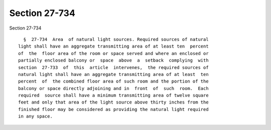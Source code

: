 Section 27-734
==============

Section 27-734 ::    
        
     
        §  27-734  Area  of natural light sources. Required sources of natural
      light shall have an aggregate transmitting area of at least ten  percent
      of  the  floor area of the room or space served and where an enclosed or
      partially enclosed balcony or  space  above  a  setback  complying  with
      section  27-733  of  this  article  intervenes,  the required sources of
      natural light shall have an aggregate transmitting area of at least  ten
      percent  of  the combined floor area of such room and the portion of the
      balcony or space directly adjoining and in  front  of  such  room.  Each
      required  source shall have a minimum transmitting area of twelve square
      feet and only that area of the light source above thirty inches from the
      finished floor may be considered as providing the natural light required
      in any space.
    
    
    
    
    
    
    